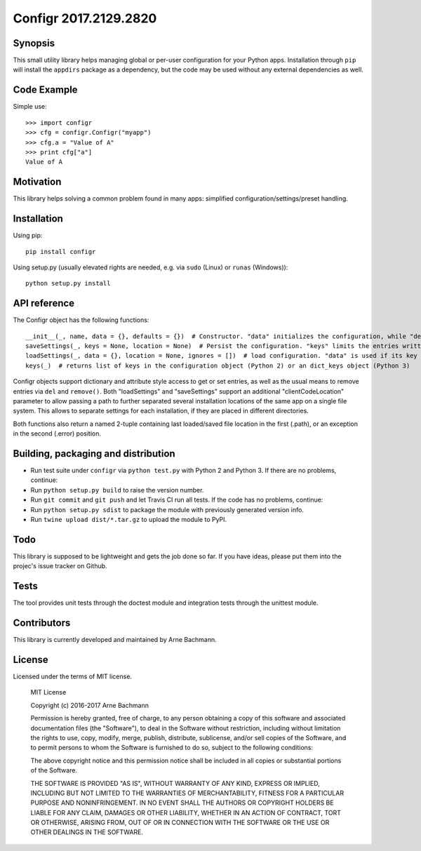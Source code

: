Configr 2017.2129.2820
=======


.. image:: https://travis-ci.org/ArneBachmann/configr.svg?branch=master
   :target: https://travis-ci.org/ArneBachmann/configr

.. image:: https://badge.fury.io/py/configr.svg
   :target: https://badge.fury.io/py/configr

.. image:: https://coveralls.io/repos/github/ArneBachmann/configr/badge.svg?branch=master
   :target: https://coveralls.io/github/ArneBachmann/configr?branch=master

.. image:: https://img.shields.io/pypi/pyversions/Django.svg
   :target: https://github.com/ArneBachmann/configr

.. image:: https://img.shields.io/github/license/mashape/apistatus.svg
   :target: https://github.com/ArneBachmann/configr


Synopsis
--------

This small utility library helps managing global or per-user configuration for your Python apps.
Installation through ``pip`` will install the ``appdirs`` package as a dependency, but the code may be used without any external dependencies as well.


Code Example
------------

Simple use::

    >>> import configr
    >>> cfg = configr.Configr("myapp")
    >>> cfg.a = "Value of A"
    >>> print cfg["a"]
    Value of A


Motivation
----------

This library helps solving a common problem found in many apps: simplified configuration/settings/preset handling.


Installation
------------

Using pip::

    pip install configr

Using setup.py (usually elevated rights are needed, e.g. via ``sudo`` (Linux) or ``runas`` (Windows))::

    python setup.py install


API reference
-------------

The Configr object has the following functions::

    __init__(_, name, data = {}, defaults = {})  # Constructor. "data" initializes the configuration, while "defaults" contains fallback values not explicity set on the configuration data.
    saveSettings(_, keys = None, location = None)  # Persist the configuration. "keys" limits the entries written. "location" is a file system path
    loadSettings(_, data = {}, location = None, ignores = [])  # load configuration. "data" is used if its key is not found in the file. "ignores" are keys to not load. location" is a file system path
    keys(_)  # returns list of keys in the configuration object (Python 2) or an dict_keys object (Python 3)

Configr objects support dictionary and attribute style access to get or set entries, as well as the usual means to remove entries via ``del`` and ``remove()``.
Both "loadSettings" and "saveSettings" support an additional "clientCodeLocation" parameter to allow passing a path to further separated several installation locations of the same app on a single file system. This allows to separate settings for each installation, if they are placed in different directories.

Both functions also return a named 2-tuple containing last loaded/saved file location in the first (.path), or an exception in the second (.error) position.


Building, packaging and distribution
------------------------------------

- Run test suite under ``configr`` via ``python test.py`` with Python 2 and Python 3. If there are no problems, continue:
- Run ``python setup.py build`` to raise the version number.
- Run ``git commit`` and ``git push`` and let Travis CI run all tests. If the code has no problems, continue:
- Run ``python setup.py sdist`` to package the module with previously generated version info.
- Run ``twine upload dist/*.tar.gz`` to upload the module to PyPI.


Todo
----

This library is supposed to be lightweight and gets the job done so far.
If you have ideas, please put them into the projec's issue tracker on Github.


Tests
-----

The tool provides unit tests through the doctest module and integration tests through the unittest module.


Contributors
------------

This library is currently developed and maintained by Arne Bachmann.


License
-------

Licensed under the terms of MIT license.

    MIT License

    Copyright (c) 2016-2017 Arne Bachmann

    Permission is hereby granted, free of charge, to any person obtaining a copy
    of this software and associated documentation files (the "Software"), to deal
    in the Software without restriction, including without limitation the rights
    to use, copy, modify, merge, publish, distribute, sublicense, and/or sell
    copies of the Software, and to permit persons to whom the Software is
    furnished to do so, subject to the following conditions:

    The above copyright notice and this permission notice shall be included in all
    copies or substantial portions of the Software.

    THE SOFTWARE IS PROVIDED "AS IS", WITHOUT WARRANTY OF ANY KIND, EXPRESS OR
    IMPLIED, INCLUDING BUT NOT LIMITED TO THE WARRANTIES OF MERCHANTABILITY,
    FITNESS FOR A PARTICULAR PURPOSE AND NONINFRINGEMENT. IN NO EVENT SHALL THE
    AUTHORS OR COPYRIGHT HOLDERS BE LIABLE FOR ANY CLAIM, DAMAGES OR OTHER
    LIABILITY, WHETHER IN AN ACTION OF CONTRACT, TORT OR OTHERWISE, ARISING FROM,
    OUT OF OR IN CONNECTION WITH THE SOFTWARE OR THE USE OR OTHER DEALINGS IN THE
    SOFTWARE.
